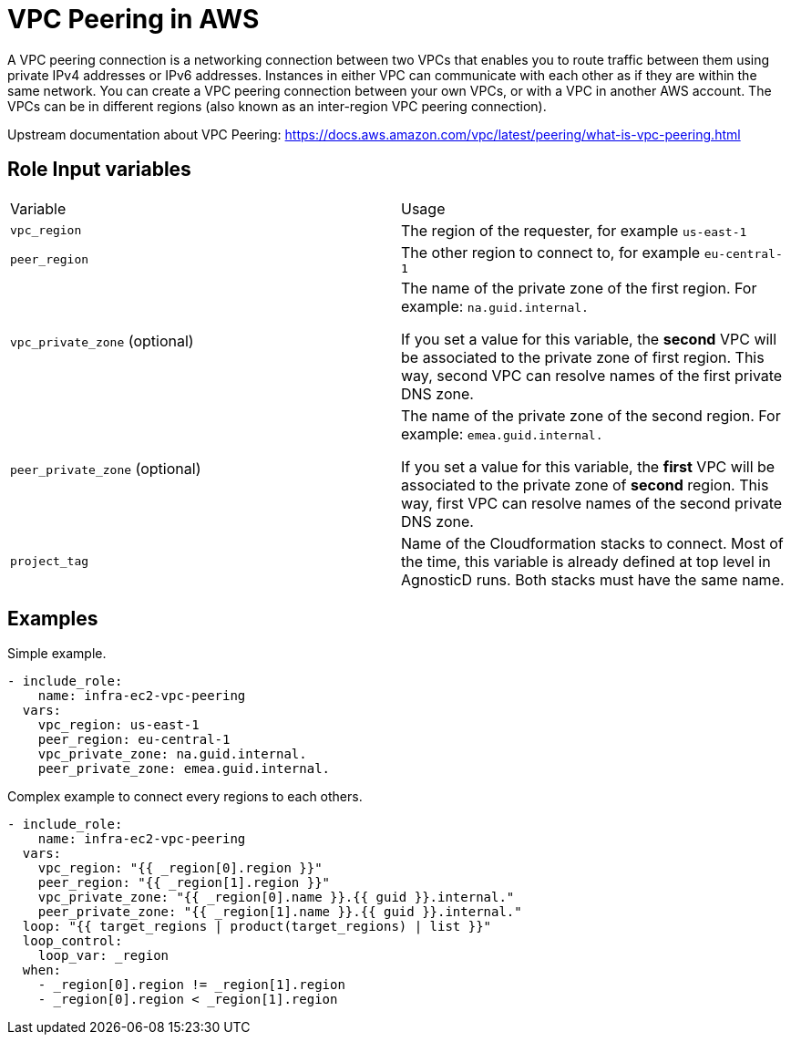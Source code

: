 = VPC Peering in AWS

A VPC peering connection is a networking connection between two VPCs that enables you to route traffic between them using private IPv4 addresses or IPv6 addresses. Instances in either VPC can communicate with each other as if they are within the same network. You can create a VPC peering connection between your own VPCs, or with a VPC in another AWS account. The VPCs can be in different regions (also known as an inter-region VPC peering connection).

Upstream documentation about VPC Peering: https://docs.aws.amazon.com/vpc/latest/peering/what-is-vpc-peering.html


== Role Input variables

|=================
| Variable | Usage
| `vpc_region`
| The region of the requester, for example `us-east-1`
| `peer_region`
| The other region to connect to, for example `eu-central-1`
| `vpc_private_zone` (optional)
| The name of the private zone of the first region. For example: `na.guid.internal.`

If you set a value for this variable, the *second* VPC will be associated to the private zone of first region. This way, second VPC can resolve names of the first private DNS zone.
| `peer_private_zone` (optional)
| The name of the private zone of the second region. For example: `emea.guid.internal.`

If you set a value for this variable, the *first* VPC will be associated to the private zone of *second* region. This way, first VPC can resolve names of the second private DNS zone.
| `project_tag`
| Name of the Cloudformation stacks to connect. Most of the time, this variable is already defined at top level in AgnosticD runs. Both stacks must have the same name.
|=================


== Examples

[source,yaml]
.Simple example.
----
- include_role:
    name: infra-ec2-vpc-peering
  vars:
    vpc_region: us-east-1
    peer_region: eu-central-1
    vpc_private_zone: na.guid.internal.
    peer_private_zone: emea.guid.internal.
----

[source,yaml]
.Complex example to connect every regions to each others.
----
- include_role:
    name: infra-ec2-vpc-peering
  vars:
    vpc_region: "{{ _region[0].region }}"
    peer_region: "{{ _region[1].region }}"
    vpc_private_zone: "{{ _region[0].name }}.{{ guid }}.internal."
    peer_private_zone: "{{ _region[1].name }}.{{ guid }}.internal."
  loop: "{{ target_regions | product(target_regions) | list }}"
  loop_control:
    loop_var: _region
  when:
    - _region[0].region != _region[1].region
    - _region[0].region < _region[1].region
----
